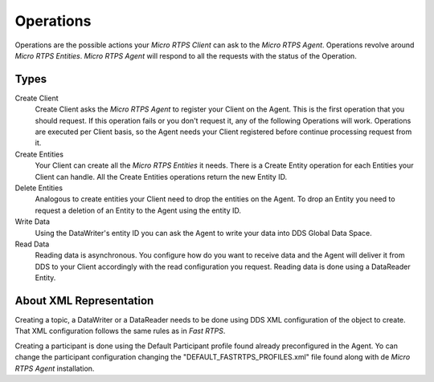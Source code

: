 .. _operations_label:

Operations
==========

Operations are the possible actions your *Micro RTPS Client* can ask to the *Micro RTPS Agent*. Operations revolve around *Micro RTPS Entities*. *Micro RTPS Agent* will respond to all the requests with the status of the Operation.

Types
-----
Create Client
    Create Client asks the *Micro RTPS Agent* to register your Client on the Agent. This is the first operation that you should request. If this operation fails or you don't request it, any of the following Operations will work. Operations are executed per Client basis, so the Agent needs your Client registered before continue processing request from it.
Create Entities
    Your Client can create all the *Micro RTPS Entities* it needs. There is a Create Entity operation for each Entities your Client can handle. All the Create Entities operations return the new Entity ID.
Delete Entities
    Analogous to create entities your Client need to drop the entities on the Agent. To drop an Entity you need to request a deletion of an Entity to the Agent using the entity ID.
Write Data
    Using the DataWriter's entity ID you can ask the Agent to write your data into DDS Global Data Space.
Read Data
    Reading data is asynchronous. You configure how do you want to receive data and the Agent will deliver it from DDS to your Client accordingly with the read configuration you request. Reading data is done using a DataReader Entity.


About XML Representation
------------------------

Creating a topic, a DataWriter or a DataReader needs to be done using DDS XML configuration of the object to create. That XML configuration follows the same rules as in *Fast RTPS*.

Creating a participant is done using the Default Participant profile found already preconfigured in the Agent. Yo can change the participant configuration changing the "DEFAULT_FASTRTPS_PROFILES.xml" file found along with de *Micro RTPS Agent* installation.
